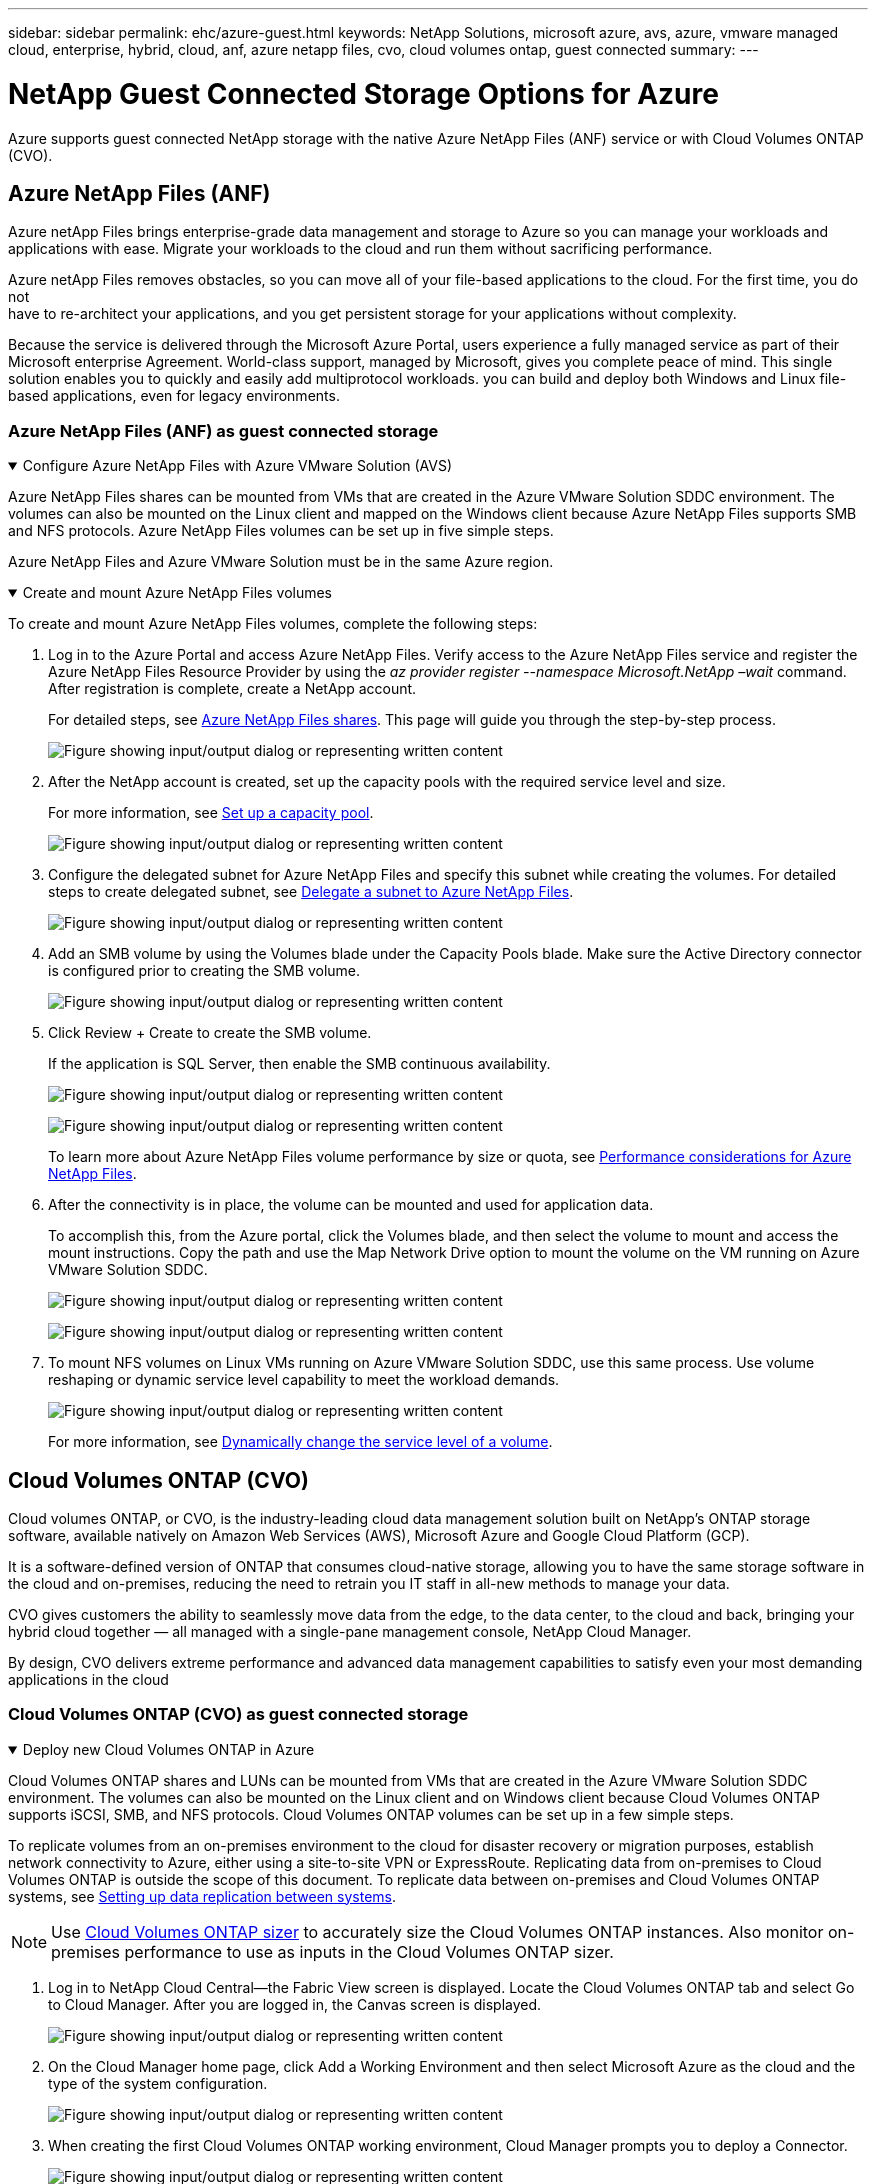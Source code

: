 ---
sidebar: sidebar
permalink: ehc/azure-guest.html
keywords: NetApp Solutions, microsoft azure, avs, azure, vmware managed cloud, enterprise, hybrid, cloud, anf, azure netapp files, cvo, cloud volumes ontap, guest connected
summary:
---

= NetApp Guest Connected Storage Options for Azure
:hardbreaks:
:nofooter:
:icons: font
:linkattrs:
:imagesdir: ../media/

[.lead]
Azure supports guest connected NetApp storage with the native Azure NetApp Files (ANF) service or with Cloud Volumes ONTAP (CVO).

[[anf]]

== Azure NetApp Files (ANF)

Azure netApp Files brings enterprise-grade data management and storage to Azure so you can manage your workloads and applications with ease. Migrate your workloads to the cloud and run them without sacrificing performance.

Azure netApp Files removes obstacles, so you can move all of your file-based applications to the cloud. For the first time, you do not
have to re-architect your applications, and you get persistent storage for your applications without complexity.

Because the service is delivered through the Microsoft Azure Portal, users experience a fully managed service as part of their Microsoft enterprise Agreement. World-class support, managed by Microsoft, gives you complete peace of mind. This single solution enables you to quickly and easily add multiprotocol workloads. you can build and deploy both Windows and Linux file-based applications, even for legacy environments.

=== Azure NetApp Files (ANF) as guest connected storage

.Configure Azure NetApp Files with Azure VMware Solution (AVS)
[%collapsible%open]
=====

Azure NetApp Files shares can be mounted from VMs that are created in the Azure VMware Solution SDDC environment. The volumes can also be mounted on the Linux client and mapped on the Windows client because Azure NetApp Files supports SMB and NFS protocols. Azure NetApp Files volumes can be set up in five simple steps.

Azure NetApp Files and Azure VMware Solution must be in the same Azure region.
=====

.Create and mount Azure NetApp Files volumes
[%collapsible%open]
=====

To create and mount Azure NetApp Files volumes, complete the following steps:

. Log in to the Azure Portal and access Azure NetApp Files. Verify access to the Azure NetApp Files service and register the Azure NetApp Files Resource Provider by using the _az provider register --namespace Microsoft.NetApp –wait_ command. After registration is complete, create a NetApp account.
+
For detailed steps, see link:https://docs.microsoft.com/en-us/azure/azure-netapp-files/azure-netapp-files-create-netapp-account[Azure NetApp Files shares]. This page will guide you through the step-by-step process.
+
image:azure-anf-guest-1.png["Figure showing input/output dialog or representing written content"]

. After the NetApp account is created, set up the capacity pools with the required service level and size.
+
For more information, see link:https://docs.microsoft.com/en-us/azure/azure-netapp-files/azure-netapp-files-set-up-capacity-pool[Set up a capacity pool].
+
image:azure-anf-guest-2.png["Figure showing input/output dialog or representing written content"]

. Configure the delegated subnet for Azure NetApp Files and specify this subnet while creating the volumes. For detailed steps to create delegated subnet, see link:https://docs.microsoft.com/en-us/azure/azure-netapp-files/azure-netapp-files-delegate-subnet[Delegate a subnet to Azure NetApp Files].
+
image:azure-anf-guest-3.png["Figure showing input/output dialog or representing written content"]

. Add an SMB volume by using the Volumes blade under the Capacity Pools blade. Make sure the Active Directory connector is configured prior to creating the SMB volume.
+
image:azure-anf-guest-4.png["Figure showing input/output dialog or representing written content"]

. Click Review + Create to create the SMB volume.
+
If the application is SQL Server, then enable the SMB continuous availability.
+
image:azure-anf-guest-5.png["Figure showing input/output dialog or representing written content"]
+
image:azure-anf-guest-6.png["Figure showing input/output dialog or representing written content"]
+
To learn more about Azure NetApp Files volume performance by size or quota, see link:https://docs.microsoft.com/en-us/azure/azure-netapp-files/azure-netapp-files-performance-considerations[Performance considerations for Azure NetApp Files].

. After the connectivity is in place, the volume can be mounted and used for application data.
+
To accomplish this, from the Azure portal, click the Volumes blade, and then select the volume to mount and access the mount instructions. Copy the path and use the Map Network Drive option to mount the volume on the VM running on Azure VMware Solution SDDC.
+
image:azure-anf-guest-7.png["Figure showing input/output dialog or representing written content"]
+
image:azure-anf-guest-8.png["Figure showing input/output dialog or representing written content"]

. To mount NFS volumes on Linux VMs running on Azure VMware Solution SDDC, use this same process. Use volume reshaping or dynamic service level capability to meet the workload demands.
+
image:azure-anf-guest-9.png["Figure showing input/output dialog or representing written content"]
+
For more information, see link:https://docs.microsoft.com/en-us/azure/azure-netapp-files/dynamic-change-volume-service-level[Dynamically change the service level of a volume].
=====

[[azure-cvo]]

== Cloud Volumes ONTAP (CVO)

Cloud volumes ONTAP, or CVO, is the industry-leading cloud data management solution built on NetApp’s ONTAP storage software, available natively on Amazon Web Services (AWS), Microsoft Azure and Google Cloud Platform (GCP).

It is a software-defined version of ONTAP that consumes cloud-native storage, allowing you to have the same storage software in the cloud and on-premises, reducing the need to retrain you IT staff in all-new methods to manage your data.

CVO gives customers the ability to seamlessly move data from the edge, to the data center, to the cloud and back, bringing your hybrid cloud together — all managed with a single-pane management console, NetApp Cloud Manager.

By design, CVO delivers extreme performance and advanced data management capabilities to satisfy even your most demanding applications in the cloud

=== Cloud Volumes ONTAP (CVO) as guest connected storage

.Deploy new Cloud Volumes ONTAP in Azure
[%collapsible%open]
=====

Cloud Volumes ONTAP shares and LUNs can be mounted from VMs that are created in the Azure VMware Solution SDDC environment. The volumes can also be mounted on the Linux client and on Windows client because Cloud Volumes ONTAP supports iSCSI, SMB, and NFS protocols. Cloud Volumes ONTAP volumes can be set up in a few simple steps.

To replicate volumes from an on-premises environment to the cloud for disaster recovery or migration purposes, establish network connectivity to Azure, either using a site-to-site VPN or ExpressRoute. Replicating data from on-premises to Cloud Volumes ONTAP is outside the scope of this document. To replicate data between on-premises and Cloud Volumes ONTAP systems, see link:https://docs.netapp.com/us-en/occm/task_replicating_data.html#setting-up-data-replication-between-systems[Setting up data replication between systems].

NOTE: Use link:https://cloud.netapp.com/cvo-sizer[Cloud Volumes ONTAP sizer] to accurately size the Cloud Volumes ONTAP instances. Also monitor on-premises performance to use as inputs in the Cloud Volumes ONTAP sizer.

. Log in to NetApp Cloud Central—the Fabric View screen is displayed. Locate the Cloud Volumes ONTAP tab and select Go to Cloud Manager. After you are logged in, the Canvas screen is displayed.
+
image:azure-cvo-guest-1.png["Figure showing input/output dialog or representing written content"]

. On the Cloud Manager home page, click Add a Working Environment and then select Microsoft Azure as the cloud and the type of the system configuration.
+
image:azure-cvo-guest-2.png["Figure showing input/output dialog or representing written content"]

. When creating the first Cloud Volumes ONTAP working environment, Cloud Manager prompts you to deploy a Connector.
+
image:azure-cvo-guest-3.png["Figure showing input/output dialog or representing written content"]

. After the connector is created, update the Details and Credentials fields.
+
image:azure-cvo-guest-4.png["Figure showing input/output dialog or representing written content"]

. Provide the details of the environment to be created including the environment name and admin credentials. Add resource group tags for the Azure environment as an optional parameter. After you are done, click Continue.
+
image:azure-cvo-guest-5.png["Figure showing input/output dialog or representing written content"]

. Select the add-on services for Cloud Volumes ONTAP deployment, including BlueXP Classification, BlueXP backup and recovery, and Cloud Insights. Select the services and then click Continue.
+
image:azure-cvo-guest-6.png["Figure showing input/output dialog or representing written content"]

. Configure the Azure location and connectivity. Select the Azure Region, resource group, VNet, and subnet to be used.
+
image:azure-cvo-guest-7.png["Figure showing input/output dialog or representing written content"]

. Select the license option: Pay-As-You-Go or BYOL for using existing license. In this example, Pay-As-You-Go option is used.
+
image:azure-cvo-guest-8.png["Figure showing input/output dialog or representing written content"]

. Select between several preconfigured packages available for the various types of workloads.
+
image:azure-cvo-guest-9.png["Figure showing input/output dialog or representing written content"]

. Accept the two agreements regarding activating support and allocation of Azure resources.To create the Cloud Volumes ONTAP instance, click Go.
+
image:azure-cvo-guest-10.png["Figure showing input/output dialog or representing written content"]

. After Cloud Volumes ONTAP is provisioned, it is listed in the working environments on the Canvas page.
+
image:azure-cvo-guest-11.png["Figure showing input/output dialog or representing written content"]
=====

.Additional configurations for SMB volumes
[%collapsible%open]
=====

. After the working environment is ready, make sure the CIFS server is configured with the appropriate DNS and Active Directory configuration parameters. This step is required before you can create the SMB volume.
+
image:azure-cvo-guest-20.png["Figure showing input/output dialog or representing written content"]

. Creating the SMB volume is an easy process. Select the CVO instance to create the volume and click the Create Volume option. Choose the appropriate size and cloud manager chooses the containing aggregate or use advanced allocation mechanism to place on a specific aggregate. For this demo, SMB is selected as the protocol.
+
image:azure-cvo-guest-21.png["Figure showing input/output dialog or representing written content"]

. After the volume is provisioned, it will be availabe under the Volumes pane. Because a CIFS share is provisioned, give your users or groups permission to the files and folders and verify that those users can access the share and create a file. This step is not required if the volume is replicated from an on-premises environment because the file and folder permissions are all retained as part of SnapMirror replication.
+
image:azure-cvo-guest-22.png["Figure showing input/output dialog or representing written content"]

. After the volume is created, use the mount command to connect to the share from the VM running on the Azure VMware Solution SDDC hosts.

. Copy the following path and use the Map Network Drive option to mount the volume on the VM running on Azure VMware Solution SDDC.
+
image:azure-cvo-guest-23.png["Figure showing input/output dialog or representing written content"]
+
image:azure-cvo-guest-24.png["Figure showing input/output dialog or representing written content"]
=====

.Connect the LUN to a host
[%collapsible%open]
=====

To connect the LUN to a host, complete the following steps:

. On the Canvas page, double-click the Cloud Volumes ONTAP working environment to create and manage volumes.

. Click Add Volume > New Volume and select iSCSI and click Create Initiator Group. Click Continue.
+
image:azure-cvo-guest-30.png["Figure showing input/output dialog or representing written content"]

. After the volume is provisioned, select the volume, and then click Target IQN. To copy the iSCSI Qualified Name (IQN), click Copy. Set up an iSCSI connection from the host to the LUN.
+
To accomplish the same for the host residing on Azure VMware Solution SDDC:
+
.. RDP to the VM hosted on Azure VMware Solution SDDC.
+
.. Open the iSCSI Initiator Properties dialog box: Server Manager > Dashboard > Tools > iSCSI Initiator.
+
.. From the Discovery tab, click Discover Portal or Add Portal and then enter the IP address of the iSCSI target port.
+
.. From the Targets tab, select the target discovered and then click Log on or Connect.
+
.. Select Enable multipath, and then select Automatically Restore This Connection When the Computer Starts or Add This Connection to the List of Favorite Targets. Click Advanced.
+
*Note:* The Windows host must have an iSCSI connection to each node in the cluster. The native DSM selects the best paths to use.
+
image:azure-cvo-guest-31.png["Figure showing input/output dialog or representing written content"]

LUNs on storage virtual machine (SVM) appear as disks to the Windows host. Any new disks that are added are not automatically discovered by the host. Trigger a manual rescan to discover the disks by completing the following steps:

. Open the Windows Computer Management utility: Start > Administrative Tools > Computer Management.

. Expand the Storage node in the navigation tree.

. Click Disk Management.

. Click Action > Rescan Disks.

image:azure-cvo-guest-32.png["Figure showing input/output dialog or representing written content"]

When a new LUN is first accessed by the Windows host, it has no partition or file system. Initialize the LUN; and optionally, format the LUN with a file system by completing the following steps:

. Start Windows Disk Management.

. Right-click the LUN, and then select the required disk or partition type.

. Follow the instructions in the wizard. In this example, drive E: is mounted

image:azure-cvo-guest-33.png["Figure showing input/output dialog or representing written content"]

image:azure-cvo-guest-34.png["Figure showing input/output dialog or representing written content"]
=====
